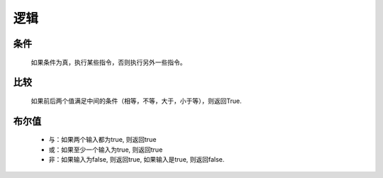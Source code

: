 逻辑
======

条件
-------

    如果条件为真，执行某些指令，否则执行另外一些指令。

    .. image:: images/logic1.png
        :width: 188

比较
-------

    如果前后两个值满足中间的条件（相等，不等，大于，小于等），则返回True. 

    .. image:: images/logic2.png
        :width: 190.5

布尔值
-------

    .. image:: images/logic3.png
        :width: 187.5

    * 与：如果两个输入都为true, 则返回true
    * 或：如果至少一个输入为true, 则返回true
    * 非：如果输入为false, 则返回true, 如果输入是true, 则返回false. 